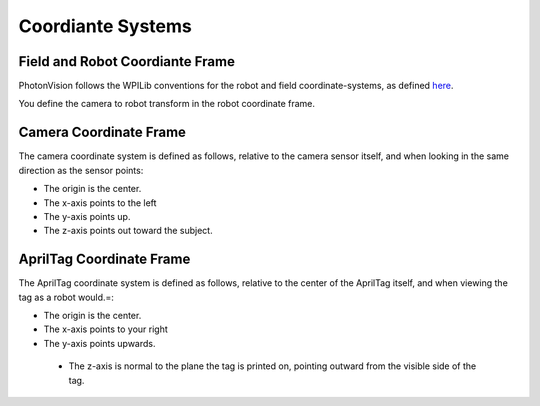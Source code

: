 Coordiante Systems
==================

Field and Robot Coordiante Frame
--------------------------------

PhotonVision follows the WPILib conventions for the robot and field coordinate-systems, as defined `here <https://docs.wpilib.org/en/stable/docs/software/advanced-controls/geometry/coordinate-systems.html>`_.

You define the camera to robot transform in the robot coordinate frame.

Camera Coordinate Frame
-----------------------

The camera coordinate system is defined as follows, relative to the camera sensor itself, and when looking in the same direction as the sensor points:

* The origin is the center.
* The x-axis points to the left
* The y-axis points up.
* The z-axis points out toward the subject.

AprilTag Coordinate Frame
-------------------------

The AprilTag coordinate system is defined as follows, relative to the center of the AprilTag itself, and when viewing the tag as a robot would.=:

* The origin is the center.
* The x-axis points to your right
* The y-axis points upwards.
 * The z-axis is normal to the plane the tag is printed on, pointing outward from the visible side of the tag.

.. image:: images/apriltag-coords.png
   :align: center
   :scale: 50%
   :alt: AprilTag Coordinate System
